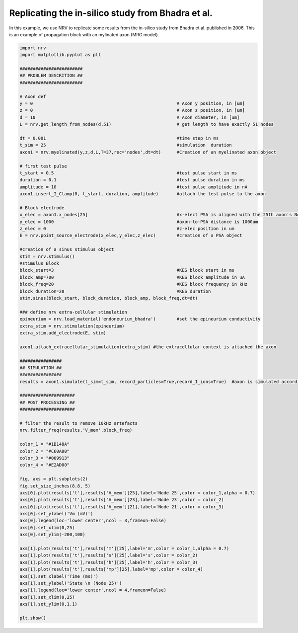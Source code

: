 Replicating the in-silico study from Bhadra et al.
--------------------------------------------------

In this example, we use NRV to replicate some results from the in-silico
study from Bhadra et al. published in 2006. This is an example of
propagation block with an mylinated axon (MRG model).

.. code:: ipython3

    import nrv
    import matplotlib.pyplot as plt
    
    ########################
    ## PROBLEM DESCRITION ##
    ########################
    
    # Axon def
    y = 0                                                       # Axon y position, in [um]
    z = 0                                                       # Axon z position, in [um]
    d = 10                                                      # Axon diameter, in [um]
    L = nrv.get_length_from_nodes(d,51)                         # get length to have exactly 51 nodes
    
    dt = 0.001                                                  #time step in ms
    t_sim = 25                                                  #simulation  duration
    axon1 = nrv.myelinated(y,z,d,L,T=37,rec='nodes',dt=dt)      #Creation of an myelinated axon object 
    
    # first test pulse
    t_start = 0.5                                               #test pulse start in ms
    duration = 0.1                                              #test pulse duration in ms
    amplitude = 10                                              #test pulse amplitude in nA
    axon1.insert_I_Clamp(0, t_start, duration, amplitude)       #attach the test pulse to the axon
    
    # Block electrode
    x_elec = axon1.x_nodes[25]                                  #x-elect PSA is aligned with the 25th axon's NoR
    y_elec = 1000                                               #axon-to-PSA distance is 1000um
    z_elec = 0                                                  #z-elec position in um
    E = nrv.point_source_electrode(x_elec,y_elec,z_elec)        #creation of a PSA object
    
    #creation of a sinus stimulus object
    stim = nrv.stimulus() 
    #stimulus Block
    block_start=3                                               #KES block start in ms
    block_amp=700                                               #KES block amplitude in uA
    block_freq=20                                               #KES block frequency in kHz
    block_duration=20                                           #KES duration
    stim.sinus(block_start, block_duration, block_amp, block_freq,dt=dt)
    
    ### define nrv extra-cellular stimulation
    epineurium = nrv.load_material('endoneurium_bhadra')        #set the epineurium conductivity
    extra_stim = nrv.stimulation(epineurium)
    extra_stim.add_electrode(E, stim)
    
    axon1.attach_extracellular_stimulation(extra_stim) #the extracellular context is attached the axon 
    
    ################
    ## SIMULATION ##
    ################
    results = axon1.simulate(t_sim=t_sim, record_particles=True,record_I_ions=True)  #axon is simulated accordingly - results are saved as a dict
    
    #####################
    ## POST PROCESSING ##
    #####################
    
    # filter the result to remove 10kHz artefacts
    nrv.filter_freq(results,'V_mem',block_freq)
    
    color_1 = "#1B148A"
    color_2 = "#C60A00"
    color_3 = "#009913"
    color_4 = "#E2AD00"
    
    fig, axs = plt.subplots(2)
    fig.set_size_inches(8.8, 5)
    axs[0].plot(results['t'],results['V_mem'][25],label='Node 25',color = color_1,alpha = 0.7)
    axs[0].plot(results['t'],results['V_mem'][23],label='Node 23',color = color_2)
    axs[0].plot(results['t'],results['V_mem'][21],label='Node 21',color = color_3)
    axs[0].set_ylabel('Vm (mV)')
    axs[0].legend(loc='lower center',ncol = 3,frameon=False)
    axs[0].set_xlim(0,25)
    axs[0].set_ylim(-200,100)
    
    axs[1].plot(results['t'],results['m'][25],label='m',color = color_1,alpha = 0.7)
    axs[1].plot(results['t'],results['s'][25],label='s',color = color_2)
    axs[1].plot(results['t'],results['h'][25],label='h',color = color_3)
    axs[1].plot(results['t'],results['mp'][25],label='mp',color = color_4)
    axs[1].set_xlabel('Time (ms)')
    axs[1].set_ylabel('State \n (Node 25)')
    axs[1].legend(loc='lower center',ncol = 4,frameon=False)
    axs[1].set_xlim(0,25)
    axs[1].set_ylim(0,1.1)
    
    plt.show()



.. image:: bhadra_files/bhadra_1_0.png

